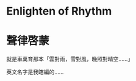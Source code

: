 #+STARTUP: content
#+STARTUP: indent

* Enlighten of Rhythm
* 聲律啓蒙
就是車萬育那本「雲對雨，雪對風，晚照對晴空……」

英文名字是我瞎編的……
